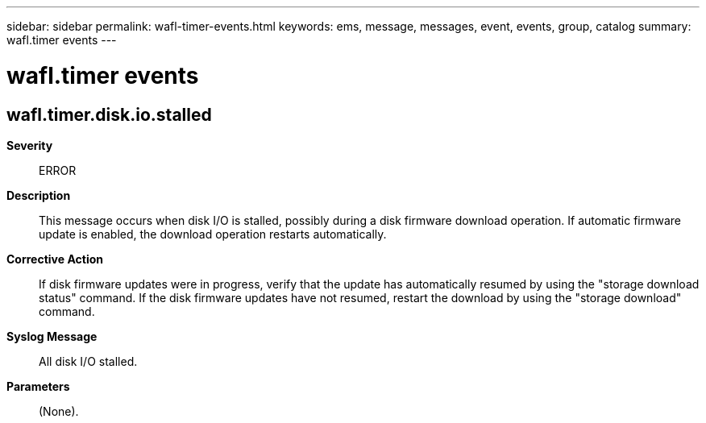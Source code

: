 ---
sidebar: sidebar
permalink: wafl-timer-events.html
keywords: ems, message, messages, event, events, group, catalog
summary: wafl.timer events
---

= wafl.timer events
:toclevels: 1
:hardbreaks:
:nofooter:
:icons: font
:linkattrs:
:imagesdir: ./media/

== wafl.timer.disk.io.stalled
*Severity*::
ERROR
*Description*::
This message occurs when disk I/O is stalled, possibly during a disk firmware download operation. If automatic firmware update is enabled, the download operation restarts automatically.
*Corrective Action*::
If disk firmware updates were in progress, verify that the update has automatically resumed by using the "storage download status" command. If the disk firmware updates have not resumed, restart the download by using the "storage download" command.
*Syslog Message*::
All disk I/O stalled.
*Parameters*::
(None).
